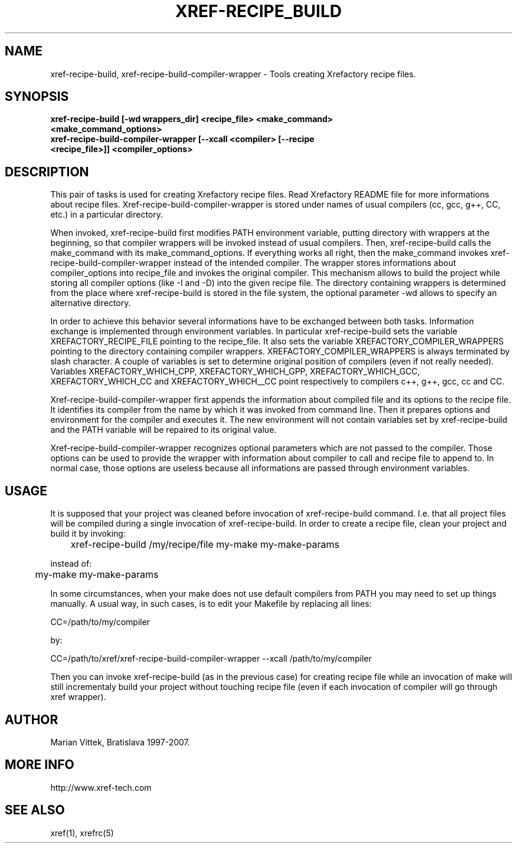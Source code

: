 .\" Copyright (c) 1997-2007 Marian Vittek, Bratislava.
.TH XREF-RECIPE_BUILD 1 \" -*- nroff -*-

.SH NAME
xref-recipe-build, xref-recipe-build-compiler-wrapper \- Tools creating Xrefactory recipe files.

.SH SYNOPSIS

.hy 0
.na
.TP
.B xref-recipe-build [-wd wrappers_dir] <recipe_file> <make_command> <make_command_options>
.TP
.B xref-recipe-build-compiler-wrapper [--xcall <compiler> [--recipe <recipe_file>]] <compiler_options>

.SH DESCRIPTION

This pair of tasks is used for creating Xrefactory recipe files. 
Read Xrefactory README file for more informations about recipe files.
Xref-recipe-build-compiler-wrapper is stored under names of usual 
compilers (cc, gcc, g++, CC, etc.) in a particular directory. 

When invoked, xref-recipe-build first modifies PATH environment
variable, putting directory with wrappers at the beginning, so that
compiler wrappers will be invoked instead of usual compilers. Then,
xref-recipe-build calls the make_command with its
make_command_options. If everything works all right, then the
make_command invokes xref-recipe-build-compiler-wrapper instead of the
intended compiler. The wrapper stores informations about
compiler_options into recipe_file and invokes the original
compiler. This mechanism allows to build the project while storing all
compiler options (like -I and -D) into the given recipe file.  The
directory containing wrappers is determined from the place where
xref-recipe-build is stored in the file system, the optional 
parameter -wd allows to specify an alternative directory.

In order to achieve this behavior several informations have to be
exchanged between both tasks. Information exchange is implemented
through environment variables.  In particular xref-recipe-build sets
the variable XREFACTORY_RECIPE_FILE pointing to the recipe_file. It
also sets the variable XREFACTORY_COMPILER_WRAPPERS pointing to the
directory containing compiler wrappers. XREFACTORY_COMPILER_WRAPPERS is
always terminated by slash character. A couple of variables is set to
determine original position of compilers (even if not really
needed). Variables XREFACTORY_WHICH_CPP, XREFACTORY_WHICH_GPP,
XREFACTORY_WHICH_GCC, XREFACTORY_WHICH_CC and XREFACTORY_WHICH__CC
point respectively to compilers c++, g++, gcc, cc and CC.


Xref-recipe-build-compiler-wrapper first appends the information about
compiled file and its options to the recipe file. It identifies its
compiler from the name by which it was invoked from command line. Then
it prepares options and environment for the compiler and executes
it. The new environment will not contain variables set by
xref-recipe-build and the PATH variable will be repaired to its
original value.

Xref-recipe-build-compiler-wrapper recognizes optional parameters
which are not passed to the compiler. Those options can be used to
provide the wrapper with information about compiler to call and
recipe file to append to. In normal case, those options are useless
because all informations are passed through environment variables.


.SH USAGE

It is supposed that your project was cleaned before invocation of
xref-recipe-build command. I.e. that all project files will be
compiled during a single invocation of xref-recipe-build.  In order to
create a recipe file, clean your project and build it by invoking:

	xref-recipe-build /my/recipe/file my-make my-make-params

instead of:

	my-make my-make-params

In some circumstances, when your make does not use default compilers
from PATH you may need to set up things manually. A usual way, in such
cases, is to edit your Makefile by replacing all lines:

CC=/path/to/my/compiler

by:

CC=/path/to/xref/xref-recipe-build-compiler-wrapper --xcall /path/to/my/compiler

Then you can invoke xref-recipe-build (as in the previous case) for
creating recipe file while an invocation of make will still
incrementaly build your project without touching recipe file (even if
each invocation of compiler will go through xref wrapper).

.SH AUTHOR
Marian Vittek, Bratislava 1997-2007.
.SH "MORE INFO"
.RB http://www.xref-tech.com
.SH "SEE ALSO"
.RB xref(1),
.RB xrefrc(5)

